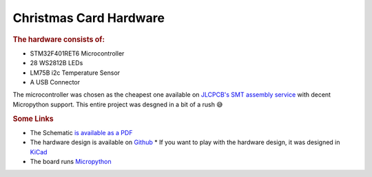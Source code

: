 Christmas Card Hardware
========================

.. rubric:: The hardware consists of:

* STM32F401RET6 Microcontroller
* 28 WS2812B LEDs
* LM75B i2c Temperature Sensor
* A USB Connector

The microcontroller was chosen as the cheapest one available on `JLCPCB's SMT assembly service <https://jlcpcb.com/smt-assembly>`_ with decent Micropython support. This entire project was desgned in a bit of a rush 😅 

.. image:: /images/christmas-card-render.png
	:align: center
	:alt: Render of PCB

.. rubric:: Some Links

* The Schematic `is available as a PDF </_static/schematic_1_0.pdf>`_ 
* The hardware design is available on `Github <https://github.com/mich181189/christmascard2020>`_
  * If you want to play with  the hardware design, it was designed in `KiCad <https://kicad.org/>`_
* The board runs `Micropython <http://micropython.org/>`_
